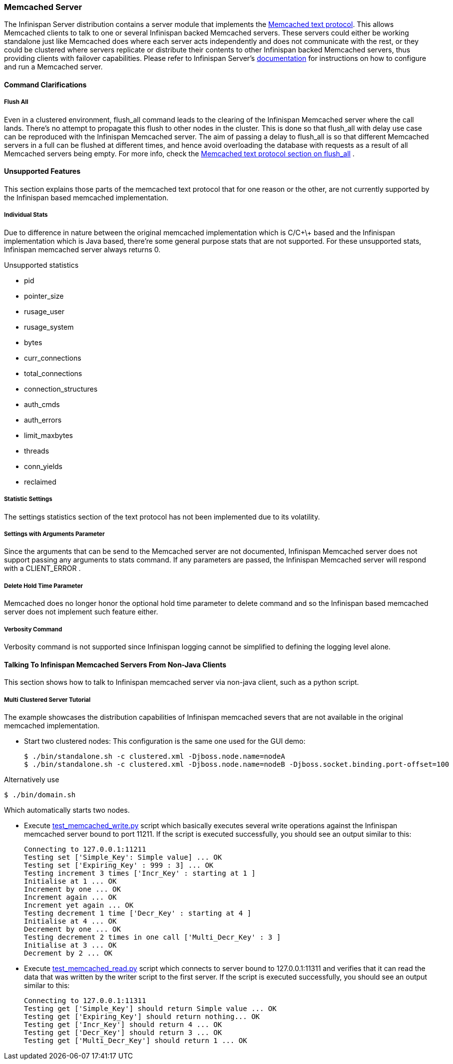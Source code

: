 ===  Memcached Server
The Infinispan Server distribution contains a server module that implements the link:http://github.com/memcached/memcached/blob/master/doc/protocol.txt[Memcached text protocol]. This allows Memcached clients to talk to one or several Infinispan backed Memcached servers. These servers could either be working standalone just like Memcached does where each server acts independently and does not communicate with the rest, or they could be clustered where servers replicate or distribute their contents to other Infinispan backed Memcached servers, thus providing clients with failover capabilities.
Please refer to Infinispan Server's link:../infinispan_server_guide/infinispan_server_guide.html[documentation] for instructions on how to configure and run a Memcached server.

==== Command Clarifications
===== Flush All
Even in a clustered environment, flush_all command leads to the clearing of the Infinispan Memcached server where the call lands. There's no attempt to propagate this flush to other nodes in the cluster. This is done so that flush_all with delay use case can be reproduced with the Infinispan Memcached server. The aim of passing a delay to flush_all is so that different Memcached servers in a full can be flushed at different times, and hence avoid overloading the database with requests as a result of all Memcached servers being empty. For more info, check the link:http://github.com/memcached/memcached/blob/master/doc/protocol.txt[Memcached text protocol section on flush_all] . 

==== Unsupported Features
This section explains those parts of the memcached text protocol that for one reason or the other, are not currently supported by the Infinispan based memcached implementation.

===== Individual Stats
Due to difference in nature between the original memcached implementation which is C/C\+\+ based and the Infinispan implementation which is Java based, there're some general purpose stats that are not supported. For these unsupported stats, Infinispan memcached server always returns 0.

.Unsupported statistics
*  pid 
*  pointer_size 
*  rusage_user 
*  rusage_system 
*  bytes 
*  curr_connections 
*  total_connections 
*  connection_structures 
*  auth_cmds 
*  auth_errors 
*  limit_maxbytes 
*  threads 
*  conn_yields 
*  reclaimed 

===== Statistic Settings
The settings statistics section of the text protocol has not been implemented due to its volatility.

===== Settings with Arguments Parameter
Since the arguments that can be send to the Memcached server are not documented, Infinispan Memcached server does not support passing any arguments to stats command. If any parameters are passed, the Infinispan Memcached server will respond with a CLIENT_ERROR . 

===== Delete Hold Time Parameter
Memcached does no longer honor the optional hold time parameter to delete command and so the Infinispan based memcached server does not implement such feature either.

===== Verbosity Command
Verbosity command is not supported since Infinispan logging cannot be simplified to defining the logging level alone.

====  Talking To Infinispan Memcached Servers From Non-Java Clients
This section shows how to talk to Infinispan memcached server via non-java client, such as a python script.

===== Multi Clustered Server Tutorial
The example showcases the distribution capabilities of Infinispan memcached severs that are not available in the original memcached implementation.

* Start two clustered nodes: 
This configuration is the same one used for the GUI demo:
 
 $ ./bin/standalone.sh -c clustered.xml -Djboss.node.name=nodeA
 $ ./bin/standalone.sh -c clustered.xml -Djboss.node.name=nodeB -Djboss.socket.binding.port-offset=100
 
Alternatively use

 $ ./bin/domain.sh
 
Which automatically starts two nodes.

*  Execute link:https://github.com/infinispan/infinispan/tree/master/server/memcached/src/test/resources/test_memcached_write.py[test_memcached_write.py] script which basically executes several write operations against the Infinispan memcached server bound to port 11211. If the script is executed successfully, you should see an output similar to this: 

 Connecting to 127.0.0.1:11211
 Testing set ['Simple_Key': Simple value] ... OK
 Testing set ['Expiring_Key' : 999 : 3] ... OK
 Testing increment 3 times ['Incr_Key' : starting at 1 ]
 Initialise at 1 ... OK
 Increment by one ... OK
 Increment again ... OK
 Increment yet again ... OK
 Testing decrement 1 time ['Decr_Key' : starting at 4 ]
 Initialise at 4 ... OK
 Decrement by one ... OK
 Testing decrement 2 times in one call ['Multi_Decr_Key' : 3 ]
 Initialise at 3 ... OK
 Decrement by 2 ... OK

*  Execute link:https://github.com/infinispan/infinispan/tree/master/server/memcached/src/test/resources/test_memcached_read.py[test_memcached_read.py] script which connects to server bound to 127.0.0.1:11311 and verifies that it can read the data that was written by the writer script to the first server. If the script is executed successfully, you should see an output similar to this: 

 Connecting to 127.0.0.1:11311
 Testing get ['Simple_Key'] should return Simple value ... OK
 Testing get ['Expiring_Key'] should return nothing... OK
 Testing get ['Incr_Key'] should return 4 ... OK
 Testing get ['Decr_Key'] should return 3 ... OK
 Testing get ['Multi_Decr_Key'] should return 1 ... OK

